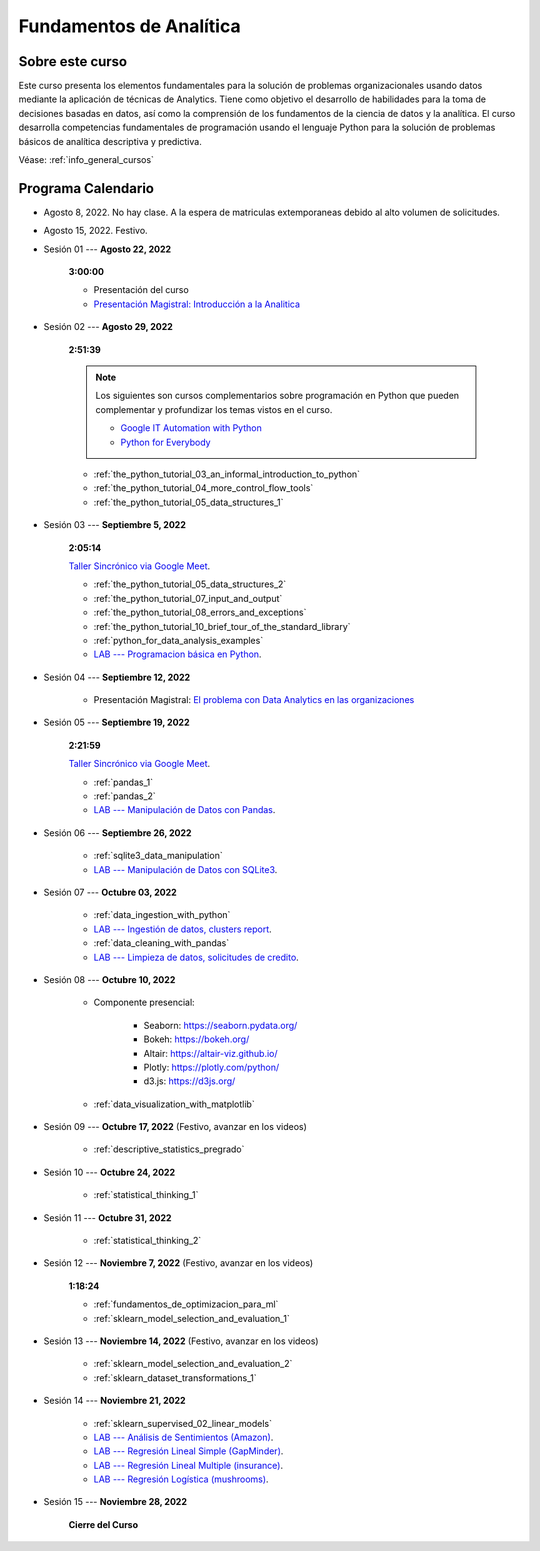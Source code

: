 Fundamentos de Analítica
=========================================================================================

Sobre este curso
^^^^^^^^^^^^^^^^^^^^^^^^^^^^^^^^^^^^^^^^^^^^^^^^^^^^^^^^^^^^^^^^^^^^^^^^^^^^^^^^^^^^^^^^^


.. raw:: html

   <hr style="height:2px;border-width:0;color:gray;background-color:gray">

Este curso presenta los elementos fundamentales para la solución de problemas
organizacionales usando datos mediante la aplicación de técnicas de Analytics. Tiene como
objetivo el desarrollo de habilidades para la toma de decisiones basadas en datos, así
como la comprensión de los fundamentos de la ciencia de datos y la analítica. El curso 
desarrolla competencias fundamentales de programación usando el lenguaje Python para 
la solución de problemas básicos de analítica descriptiva y predictiva.


Véase:  :ref:`info_general_cursos`


.. raw:: html

   <hr style="height:2px;border-width:0;color:gray;background-color:gray">

Programa Calendario
^^^^^^^^^^^^^^^^^^^^^^^^^^^^^^^^^^^^^^^^^^^^^^^^^^^^^^^^^^^^^^^^^^^^^^^^^^^^^^^^^^^^^^^^^


* Agosto 8, 2022.  No hay clase. A la espera de matriculas extemporaneas debido al alto volumen de solicitudes.

* Agosto 15, 2022. Festivo.

* Sesión 01 --- **Agosto 22, 2022**

    **3:00:00**

    * Presentación del curso

    * `Presentación Magistral: Introducción a la Analitica <https://jdvelasq.github.io/intro-analitca/>`_ 


* Sesión 02 --- **Agosto 29, 2022**

    **2:51:39**

    .. note::

        Los siguientes son cursos complementarios sobre programación en Python que pueden
        complementar y profundizar los temas vistos en el curso.


        * `Google IT Automation with Python <https://www.coursera.org/professional-certificates/google-it-automation?utm_source=gg&utm_medium=sem&utm_campaign=11-GoogleITwithPython-LATAM&utm_content=B2C&campaignid=13865562900&adgroupid=125091310775&device=c&keyword=google%20it%20automation%20with%20python%20professional%20certificate&matchtype=b&network=g&devicemodel=&adpostion=&creativeid=533041859510&hide_mobile_promo&gclid=EAIaIQobChMI4d-GjtHP9gIVkQiICR0DMQcREAAYASAAEgLBlfD_BwE>`_ 


        * `Python for Everybody <https://www.coursera.org/specializations/python?utm_source=gg&utm_medium=sem&utm_campaign=11-GoogleITwithPython-LATAM&utm_content=B2C&campaignid=13865562900&adgroupid=125091310775&device=c&keyword=google%20it%20automation%20with%20python%20professional%20certificate&matchtype=b&network=g&devicemodel=&adpostion=&creativeid=533041859510&hide_mobile_promo=&gclid=EAIaIQobChMI4d-GjtHP9gIVkQiICR0DMQcREAAYASAAEgLBlfD_BwE/>`_ 

    * :ref:`the_python_tutorial_03_an_informal_introduction_to_python`

    * :ref:`the_python_tutorial_04_more_control_flow_tools`

    * :ref:`the_python_tutorial_05_data_structures_1`


* Sesión 03 --- **Septiembre 5, 2022**

    **2:05:14**

    `Taller Sincrónico via Google Meet <https://colab.research.google.com/github/jdvelasq/datalabs/blob/master/notebooks/ciencia_de_los_datos/taller_presencial-programacion_en_python.ipynb>`_.


    * :ref:`the_python_tutorial_05_data_structures_2`

    * :ref:`the_python_tutorial_07_input_and_output`

    * :ref:`the_python_tutorial_08_errors_and_exceptions`

    * :ref:`the_python_tutorial_10_brief_tour_of_the_standard_library`

    * :ref:`python_for_data_analysis_examples`

    * `LAB --- Programacion básica en Python <https://classroom.github.com/a/LJ-6NQ-L>`_.


* Sesión 04 --- **Septiembre 12, 2022**

    * Presentación Magistral: `El problema con Data Analytics en las organizaciones <https://jdvelasq.github.io/dataops_01_problem//>`_ 


* Sesión 05 --- **Septiembre 19, 2022**

    **2:21:59**

    `Taller Sincrónico via Google Meet <https://colab.research.google.com/github/jdvelasq/datalabs/blob/master/notebooks/ciencia_de_los_datos/taller_presencial-pandas.ipynb>`_.


    * :ref:`pandas_1`

    * :ref:`pandas_2`

    * `LAB --- Manipulación de Datos con Pandas <https://classroom.github.com/a/UEifK_xF>`_.



* Sesión 06 --- **Septiembre 26, 2022**

    * :ref:`sqlite3_data_manipulation`

    * `LAB --- Manipulación de Datos con SQLite3 <https://classroom.github.com/a/plVTEd2E>`_.



* Sesión 07 --- **Octubre 03, 2022**

    * :ref:`data_ingestion_with_python`

    * `LAB --- Ingestión de datos, clusters report <https://classroom.github.com/a/aHB1KeDD>`_.

    * :ref:`data_cleaning_with_pandas`

    * `LAB --- Limpieza de datos, solicitudes de credito <https://classroom.github.com/a/x8BI2I6n>`_.


* Sesión 08 --- **Octubre 10, 2022**

    * Componente presencial:

        * Seaborn: https://seaborn.pydata.org/

        * Bokeh: https://bokeh.org/

        * Altair: https://altair-viz.github.io/

        * Plotly: https://plotly.com/python/

        * d3.js: https://d3js.org/


    * :ref:`data_visualization_with_matplotlib`


* Sesión 09 --- **Octubre 17, 2022** (Festivo, avanzar en los videos)

    * :ref:`descriptive_statistics_pregrado`



..    * :ref:`sklearn_dataset_transformations_2`

..    * :ref:`sklearn_dataset_transformations_3`

..    * :ref:`sklearn_unsupervised_03_clustering`

..    * :ref:`sklearn_unsupervised_05_decomposition`

    

* Sesión 10 --- **Octubre 24, 2022**

    * :ref:`statistical_thinking_1`


* Sesión 11 --- **Octubre 31, 2022**

    * :ref:`statistical_thinking_2`

* Sesión 12 --- **Noviembre 7, 2022** (Festivo, avanzar en los videos)

    **1:18:24**

    * :ref:`fundamentos_de_optimizacion_para_ml`

    * :ref:`sklearn_model_selection_and_evaluation_1`

* Sesión 13 --- **Noviembre 14, 2022** (Festivo, avanzar en los videos)

    * :ref:`sklearn_model_selection_and_evaluation_2`

    * :ref:`sklearn_dataset_transformations_1`


* Sesión 14 --- **Noviembre 21, 2022**

    * :ref:`sklearn_supervised_02_linear_models`

    * `LAB --- Análisis de Sentimientos (Amazon) <https://classroom.github.com/a/j6fYnT8O>`_.

    * `LAB --- Regresión Lineal Simple (GapMinder) <https://classroom.github.com/a/Y-t0TIbS>`_.

    * `LAB --- Regresión Lineal Multiple (insurance) <https://classroom.github.com/a/bvyWm9_z>`_.

    * `LAB --- Regresión Logística (mushrooms) <https://classroom.github.com/a/CvQCAqoF>`_.


* Sesión 15 --- **Noviembre 28, 2022**


    **Cierre del Curso**





























